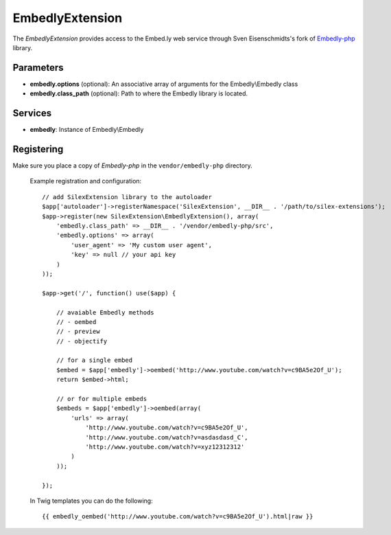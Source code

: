 EmbedlyExtension
================

The *EmbedlyExtension* provides access to the Embed.ly web service
through Sven Eisenschmidts's fork of `Embedly-php <https://github.com/fate/embedly-php>`_
library.

Parameters
----------

* **embedly.options** (optional): An associative array of arguments for the Embedly\\Embedly class

* **embedly.class_path** (optional): Path to where the Embedly library is located.

Services
--------

* **embedly**: Instance of Embedly\\Embedly

Registering
-----------

Make sure you place a copy of *Embedly-php* in the ``vendor/embedly-php``
directory.

  Example registration and configuration::

    // add SilexExtension library to the autoloader 
    $app['autoloader']->registerNamespace('SilexExtension', __DIR__ . '/path/to/silex-extensions');
    $app->register(new SilexExtension\EmbedlyExtension(), array(
        'embedly.class_path' => __DIR__ . '/vendor/embedly-php/src',
        'embedly.options' => array(
            'user_agent' => 'My custom user agent',
            'key' => null // your api key
        )    
    ));
    
    $app->get('/', function() use($app) {
        
        // avaiable Embedly methods
        // - oembed
        // - preview
        // - objectify
        
        // for a single embed
        $embed = $app['embedly']->oembed('http://www.youtube.com/watch?v=c9BA5e2Of_U');
        return $embed->html;
        
        // or for multiple embeds
        $embeds = $app['embedly']->oembed(array(
            'urls' => array(
                'http://www.youtube.com/watch?v=c9BA5e2Of_U',
                'http://www.youtube.com/watch?v=asdasdasd_C',
                'http://www.youtube.com/watch?v=xyz12312312'
            )    
        ));
        
    });
    
  In Twig templates you can do the following::

    {{ embedly_oembed('http://www.youtube.com/watch?v=c9BA5e2Of_U').html|raw }}
